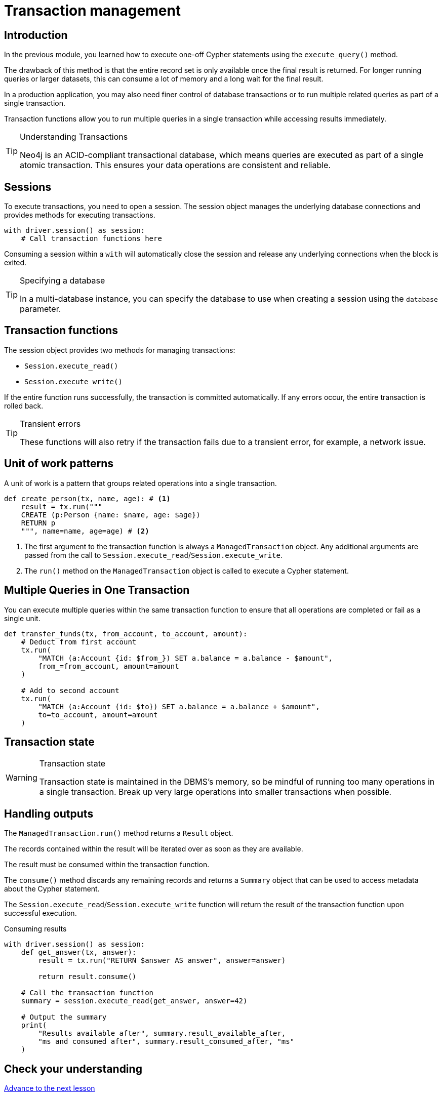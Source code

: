 = Transaction management
:type: lesson
:minutes: 10
:slides: true
:order: 1

[.slide.discrete]
== Introduction
In the previous module, you learned how to execute one-off Cypher statements using the `execute_query()`  method.

The drawback of this method is that the entire record set is only available once the final result is returned. 
For longer running queries or larger datasets, this can consume a lot of memory and a long wait for the final result.

In a production application, you may also need finer control of database transactions or to run multiple related queries as part of a single transaction.

Transaction functions allow you to run multiple queries in a single transaction while accessing results immediately.


[TIP]
.Understanding Transactions
====
Neo4j is an ACID-compliant transactional database, which means queries are executed as part of a single atomic transaction. This ensures your data operations are consistent and reliable.
====


[.slide]
== Sessions

To execute transactions, you need to open a session. The session object manages the underlying database connections and provides methods for executing transactions.

[source,python]
----
with driver.session() as session:
    # Call transaction functions here
----

Consuming a session within a `with` will automatically close the session and release any underlying connections when the block is exited.

[TIP]
.Specifying a database
====
In a multi-database instance, you can specify the database to use when creating a session using the `database` parameter.
====



[.slide]
== Transaction functions

The session object provides two methods for managing transactions:

* `Session.execute_read()`
* `Session.execute_write()`

If the entire function runs successfully, the transaction is committed automatically. If any errors occur, the entire transaction is rolled back.

[TIP]
.Transient errors
====
These functions will also retry if the transaction fails due to a transient error, for example, a network issue.
====



[.slide.col-2]
== Unit of work patterns

[.col]
====
A unit of work is a pattern that groups related operations into a single transaction. 

[source,python]
----
def create_person(tx, name, age): # <1>
    result = tx.run("""
    CREATE (p:Person {name: $name, age: $age})
    RETURN p
    """, name=name, age=age) # <2>
----
====

[.col]
====
<1> The first argument to the transaction function is always a `ManagedTransaction` object. Any additional arguments are passed from the call to `Session.execute_read`/`Session.execute_write`.

<2> The `run()` method on the `ManagedTransaction` object is called to execute a Cypher statement.
====

[.slide]
== Multiple Queries in One Transaction

You can execute multiple queries within the same transaction function to ensure that all operations are completed or fail as a single unit.

[source,python]
----
def transfer_funds(tx, from_account, to_account, amount):
    # Deduct from first account
    tx.run(
        "MATCH (a:Account {id: $from_}) SET a.balance = a.balance - $amount", 
        from_=from_account, amount=amount
    )

    # Add to second account
    tx.run(
        "MATCH (a:Account {id: $to}) SET a.balance = a.balance + $amount", 
        to=to_account, amount=amount
    )
----

[.slide]
== Transaction state
====
[WARNING]
.Transaction state
=====
Transaction state is maintained in the DBMS's memory, so be mindful of running too many operations in a single transaction. Break up very large operations into smaller transactions when possible.
=====
====

[.slide.col-2]
== Handling outputs 

[.col]
====
The `ManagedTransaction.run()` method returns a `Result` object.

The records contained within the result will be iterated over as soon as they are available.

The result must be consumed within the transaction function.

The `consume()` method discards any remaining records and returns a `Summary` object that can be used to access metadata about the Cypher statement.

The `Session.execute_read`/`Session.execute_write` function will return the result of the transaction function upon successful execution.
====

[.col]
====



[source,python]
.Consuming results
----
with driver.session() as session:
    def get_answer(tx, answer):
        result = tx.run("RETURN $answer AS answer", answer=answer)

        return result.consume()

    # Call the transaction function
    summary = session.execute_read(get_answer, answer=42)

    # Output the summary
    print(
        "Results available after", summary.result_available_after, 
        "ms and consumed after", summary.result_consumed_after, "ms"
    )
----

====

[.next.discrete]
== Check your understanding

link:../2c-write-transaction/[Advance to the next lesson,role=btn]

[.summary]
== Lesson Summary

In this lesson, you learned how to use transaction functions for read and write operations, implement the unit of work pattern, and execute multiple queries within a single transaction.

You should use transaction functions for read and write operations when you to start consuming results as soon as they are available.

In the next lesson, you will take a quiz to test your knowledge of using transactions.
